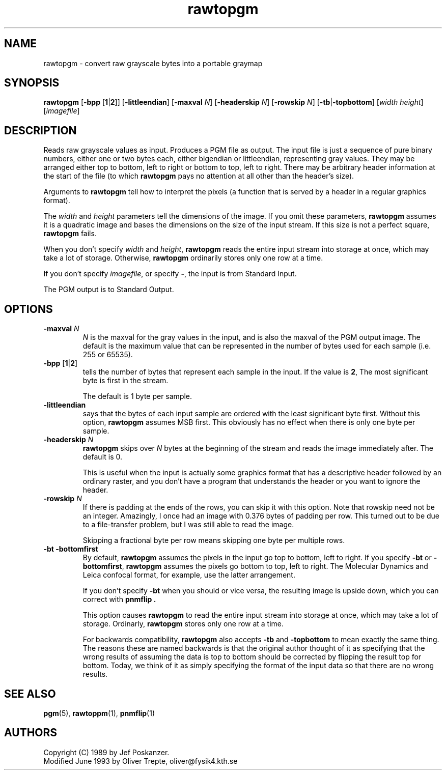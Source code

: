 .TH rawtopgm 1 "14 September 2000"
.IX rawtopgm
.SH NAME
rawtopgm - convert raw grayscale bytes into a portable graymap
.SH SYNOPSIS
.B rawtopgm
.RB [ "-bpp " [ 1 | 2 ]]
.RB [ -littleendian ]
.RB [ -maxval
.IR N ]
.RB [ -headerskip
.IR N ]
.RB [ -rowskip
.IR N ]
.RB [ -tb | -topbottom ]
.RI [ width
.IR height ]
.RI [ imagefile ]

.SH DESCRIPTION
Reads raw grayscale values as input.
.IX "raw grayscale"
Produces a PGM file as output.  The input file is just a sequence of
pure binary numbers, either one or two bytes each, either bigendian or
littleendian, representing gray values.  They may be arranged either
top to bottom, left to right or bottom to top, left to right.  There
may be arbitrary header information at the start of the file (to which
.B rawtopgm
pays no attention at all other than the header's size).

Arguments to 
.B rawtopgm
tell how to interpret the pixels (a function that is served by a header in
a regular graphics format).

The 
.I width
and
.I height
parameters tell the dimensions of the image.  If you omit these parameters,
.B rawtopgm
assumes it is a quadratic image and bases the dimensions on the size of the
input stream.  If this size is not a perfect square, 
.B rawtopgm
fails.

When you don't specify
.I width
and
.IR height ,
.B rawtopgm
reads the entire input stream into storage at once, which may take a
lot of storage.  Otherwise,
.B rawtopgm
ordinarily stores only one row at a time.

If you don't specify 
.IR imagefile ,
or specify 
.BR - ,
the input is from Standard Input.

The PGM output is to Standard Output.



.SH OPTIONS
.TP
.B -maxval \fIN
.I N
is the maxval for the gray values in the input, and is also the maxval
of the PGM output image.  The default is the maximum value that can be
represented in the number of bytes used for each sample (i.e. 255 or
65535).
.TP
.B -bpp \fR[\fB1\fR|\fB2\fR]
tells the number of bytes that represent each sample in the input. 
If the value is 
.BR 2 ,
The most significant byte is first in the stream.

The default is 1 byte per sample.

.TP
.B -littleendian
says that the bytes of each input sample are ordered with the least
significant byte first.  Without this option, 
.B rawtopgm
assumes MSB first.  This obviously has no effect when there is only one byte
per sample.

.TP
.B -headerskip \fIN
.B rawtopgm
skips over 
.I N
bytes at the beginning of the stream and reads the image immediately after.
The default is 0.

This is useful when the input is actually some graphics format that has
a descriptive header followed by an ordinary raster, and you don't have
a program that understands the header or you want to ignore the header.

.TP
.B -rowskip \fIN
If there is padding at the ends of the rows, you can skip it with this
option.  Note that rowskip need not be an integer.  Amazingly, I once
had an image with 0.376 bytes of padding per row.  This turned out to
be due to a file-transfer problem, but I was still able to read the
image.

Skipping a fractional byte per row means skipping one byte per multiple
rows.
.TP
.B -bt -bottomfirst
By default, 
.B rawtopgm
assumes the pixels in the input go top to bottom, left to right.
If you specify 
.B -bt
or
.BR -bottomfirst ,
.B rawtopgm
assumes the pixels go bottom to top, left to right.  The Molecular Dynamics
and Leica confocal format, for example, use the latter arrangement.

If you don't specify 
.B -bt
when you should or vice versa, the resulting image is upside down, which 
you can correct with 
.B pnmflip .

This option causes 
.B rawtopgm
to read the entire input stream into storage at once, which may take a
lot of storage.  Ordinarly, 
.B rawtopgm
stores only one row at a time.

For backwards compatibility, 
.B rawtopgm
also accepts 
.B -tb 
and 
.B -topbottom
to mean exactly the same thing.  The reasons these are named backwards is that
the original author thought of it as specifying that the wrong results of 
assuming the data is top to bottom should be corrected by flipping the result
top for bottom.  Today, we think of it as simply specifying the format of the
input data so that there are no wrong results.

.SH "SEE ALSO"
.BR pgm (5), 
.BR rawtoppm (1), 
.BR pnmflip (1)

.SH AUTHORS
Copyright (C) 1989 by Jef Poskanzer.
.br
Modified June 1993 by Oliver Trepte, oliver@fysik4.kth.se
.\" Permission to use, copy, modify, and distribute this software and its
.\" documentation for any purpose and without fee is hereby granted, provided
.\" that the above copyright notice appear in all copies and that both that
.\" copyright notice and this permission notice appear in supporting
.\" documentation.  This software is provided "as is" without express or
.\" implied warranty.

